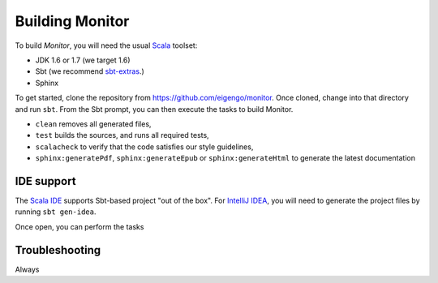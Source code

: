 ################
Building Monitor
################

To build *Monitor*, you will need the usual `Scala <http://scala-lang.org>`_ toolset:

* JDK 1.6 or 1.7 (we target 1.6)
* Sbt (we recommend `sbt-extras <https://github.com/paulp/sbt-extras>`_.)
* Sphinx

To get started, clone the repository from `https://github.com/eigengo/monitor <https://github.com/eigengo/monitor>`_. Once cloned, change into that directory and run ``sbt``. From the Sbt prompt, you can then execute the tasks to build Monitor.

* ``clean`` removes all generated files,
* ``test`` builds the sources, and runs all required tests,
* ``scalacheck`` to verify that the code satisfies our style guidelines,
* ``sphinx:generatePdf``, ``sphinx:generateEpub`` or ``sphinx:generateHtml`` to generate the latest documentation

IDE support
===========

The `Scala IDE <http://scala-ide.org>`_ supports Sbt-based project "out of the box". For `IntelliJ IDEA <http://www.jetbrains.com/idea>`_, you will need to generate the project files by running ``sbt gen-idea``. 

Once open, you can perform the tasks 

Troubleshooting
===============

Always 